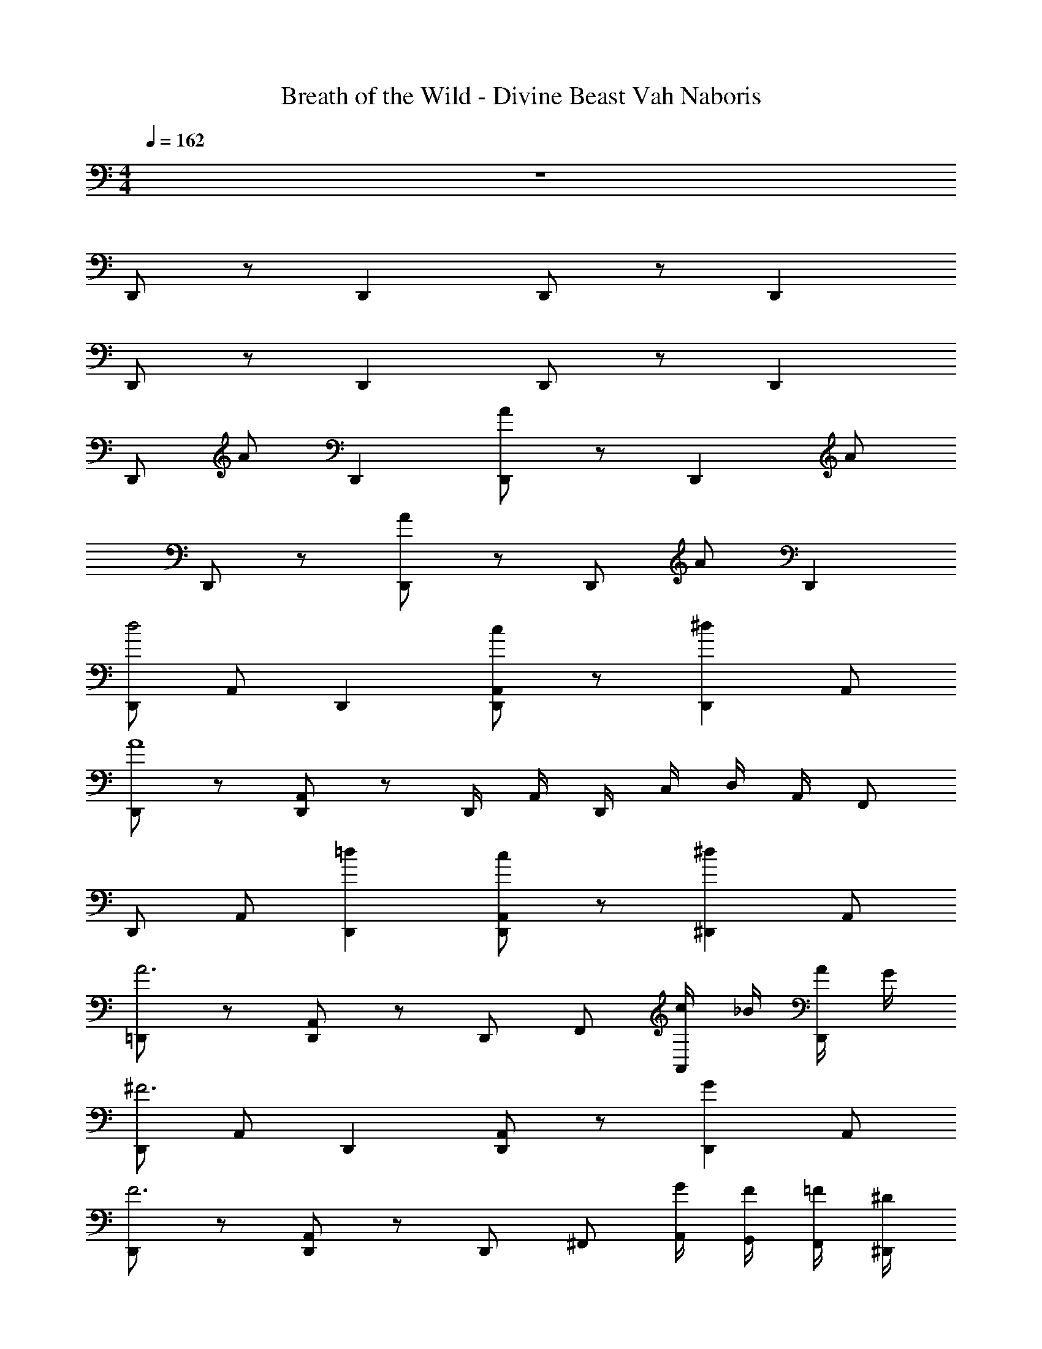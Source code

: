 X: 1
T: Breath of the Wild - Divine Beast Vah Naboris
Z: ABC Generated by Starbound Composer v0.8.7
L: 1/4
M: 4/4
Q: 1/4=162
K: C
z4 
D,,/ z/ D,, D,,/ z/ D,, 
D,,/ z/ D,, D,,/ z/ D,, 
D,,/ A/ D,, [A/D,,/] z/ [z/D,,] A/ 
D,,/ z/ [A/D,,] z/ D,,/ A/ D,, 
[D,,/d2] A,,/ D,, [D,,/A,,/c] z/ [z/^dD,,] A,,/ 
[D,,/A4] z/ [A,,/D,,] z/ D,,/4 A,,/4 D,,/4 C,/4 D,/4 A,,/4 F,,/ 
D,,/ A,,/ [=dD,,] [D,,/A,,/c] z/ [z/^d^D,,] A,,/ 
[=D,,/A3] z/ [A,,/D,,] z/ D,,/ F,,/ [c/4A,,/] _B/4 [A/4D,,/] G/4 
[D,,/^F3] A,,/ D,, [D,,/A,,/] z/ [z/GD,,] A,,/ 
[D,,/F3] z/ [A,,/D,,] z/ D,,/ ^F,,/ [G/4A,,/4] [F/4G,,/4] [=F/4F,,/4] [^D/4^D,,/4] 
[=D/=D,,/] [A,,/A=d] D,,/ =F,,/4 ^F,,/4 [D,,/A,,/Ad] D,,/4 =F,,/4 [D,,/^F,,/] [D,,/Ad] 
[A,,/F,,/] D,,/ [D,,/A,,/Ad] z/ D,,/ [A,,/Ad] D,,/4 =F,,/4 ^F,,/4 A,,/4 
[d/D,,/] [D/A,,/] [D,,/^F] F,,/4 ^D,,/4 A,,/ [F/4=D,,3/] G/4 [AA,,,] 
D,,/4 ^D,,/4 [G/4F,,/4] [A/4G,,/4] [B/4A,,/4] F,,/4 [c/4G,,/4] [d/4A,,/4] [^d/4=D,,/] z/4 [d/4^D,,/] f/4 [d/4F,,/] =d/4 [c/4A,,/] B/4 
[A/4=D,,/D,/] z/4 [g/4^d/4G,,/G,/] z/4 [F,,/^F,/^f3/=d3/] z3/ [A/4D,,/D,/] z/4 [g/4^d/4G,,/G,/] z/4 
[F,,/F,/f3/4=d3/4] D,,/4 ^D,,/4 F,,/4 G,,/4 [f/4F,,/4] [g/4A,,/4] [a/4G,,/4] F,,/4 [a/4D,,/4] [_b/4=F,,/4] [a/4=D,,/D,/] z/4 [g/4^D,,/^D,/] z/4 
[f/4=D,,/] z/4 [f/4^F,,/4] [g/4=F,,/4] [f/4^F,,/4] A,,/4 [^d/4F,,/4] ^D,,/4 [=d/4=D,,2] z/4 [^d/4A,,/] =d/4 c/4 z/4 [^d/4^D,,/] =f/4 
[=d/4=D,,/] z/ A,,/ z/4 [c/4^D,,/] d/4 [^d/4D,,/=D,/] =d/4 c/4 B/4 [A/4=D,,/] F/4 [G/4D,,/4] [A/4^D,,/4] 
[F/4=D,,/] z/4 [G/4G,,/4] [A/4A,,/4] [G/4G,,/4] [F/4F,,/4] [=F/4=F,,/4] [^D/4^D,,/4] [=D/4=D,,/] z/4 [^D/4^F,,/4] [F/4A,,/4] [=D/4^D,,/] z/4 [A,/4F,,/4] [C/4A,,/4] 
[D/A,/=D,,D,,,] z/ [A,/F,/A,,,A,,,,] z/ [C/G,/C,,C,,,] z/ [^D/_B,/^D,,^D,,,] z/ 
[=D/A,/=D,,/=D,,,/] A,,,/4 D,,/4 ^D,,/ =D,,/ z/ D,,,/ D,,/ ^D,,/ 
=D,,/ D,,/4 =F,,/4 ^F,,/ D,,/4 z/4 [D,,,/A,,/] F,,/4 =F,,/4 ^F,,/ [^D,,/^D,,,/] 
[=D,,/=D,,,/d2D2] F,,/4 G,,/4 A,,/ D,,/ [cCD,,,3/D,,3/] [^d^D] 
[z/A4A,4] D,,/ [^D,,/^D,,,/] =D,,/ [F,,/^F,,,/] D,,/ [A,,/A,,,/] D,,/ 
D,,/ F,,/4 =F,,/4 [G,,/4=d=D] ^D,,/4 A,,/4 ^F,,/4 [D,/cC] G,,/ [F,,/^d^D] =D,,/ 
[=D,,,/A3A,3] D,,/ ^D,,/ =D,,/ ^D,,/ =D,,/ [F,,/gG] D,,/ 
[D,,,/^f3^F3] D,,/ ^D,,/ =D,,/ F,,/ D,,/ [A,,/gG] D,,/ 
[A,,,/f3F3] D,,/ F,,,/ G,,,/ ^D,,/ =D,,/ [G/4F,,,/] F/4 [=F/4G,,,/] D/4 
[D,,/=D4=d4] z/ D,,/ ^D,,/ =D,,/ z/ A,,,/ z/ 
D,,/ z/ D,,/ D,,/4 ^D,,/4 =D,,/ A,,,/ D,,/4 =F,,/4 D,,/4 A,,,/4 
[d'/4_B,,/_B,,,/] c'/4 [z/d'3/] D,/4 z/4 =F,/4 G,/4 [a/4B,/D,/] c'/4 [z/a] B,,/ [g/4F,,/] a/4 
[C,/C,,/d2] z/ G,,/ C,,/4 D,,/4 [E,,/a2] C,/ A,,/4 G,,/4 A,,/ 
[B,,/B,,,/] D,,/4 F,,/4 [G,,/d'] B,,/ [A,,/c'] B,,/ [C,/d'] D,/ 
[C,/C,,/a3/] z/4 G,,/ z/4 [g/4C,/] a/4 [z/d2] [G,,/C,/] D,/ A,,/ 
[B,,/B,,,/d'3] D,/4 E,/4 D,/ F,/ D,/ G,/ A,/4 B,/4 [c'/4A,/] d'/4 
[C,/C,,/f'] E,,/4 G,,/4 [A,,/e'] G,,/ [c'C,] [gE,] 
[D,/D,,/a2] E,,/4 F,,/4 A,,/ F,,/ [E,,/d'2] z/4 F,,/ z/4 E,,/ 
D,,/ E,,/ F,,/ A,,/ E,,/ F,,/ A,,/ D,/ 
[d'/4d/4B,,/B,,,/] c'/4 [z/d'3/d3/b3/] D,/4 z/4 F,/4 G,/4 [a/4B,/D,/] c'/4 [z/aAe] B,,/ [g/4F,,/] a/4 
[C,/C,,/d2D2] z/ G,,/ C,,/4 D,,/4 [E,,/a2A2e2] C,/ A,,/4 G,,/4 A,,/ 
[B,,/B,,,/] D,,/4 F,,/4 [G,,/d'db] B,,/ [A,,/c'ca] B,,/ [C,/d'db] D,/ 
[C,/C,,/a3/A3/e3/] z/4 G,,/ z/4 [g/4C,/] a/4 [z/d2d'2a2] [G,,/C,/] D,/ A,,/ 
[B,,/B,,,/d'3d3b3] D,/4 E,/4 D,/ F,/ D,/ G,/ A,/4 B,/4 [c'/4A,/] d'/4 
[C,/C,,/f'=fd'] E,,/4 G,,/4 [A,,/e'ec'] G,,/ [c'cgC,] [gGeE,] 
[D,/D,,/a3/A3/d3/] E,,/4 F,,/4 A,,/ [E,,/d'43/4d43/4f43/4] [D,,41/4F,,41/4] 
